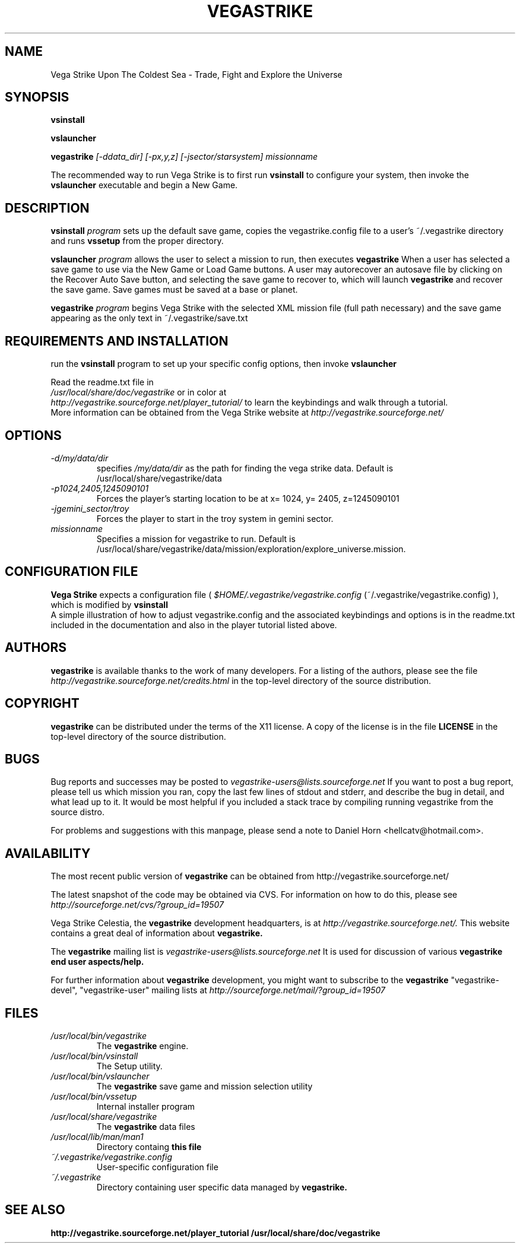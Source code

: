 .\" -*- nroff -*-
.TH VEGASTRIKE 1 "2020-02-14" "Version 0.5.3" "Vega Strike 0.5.3"
.SH NAME
Vega Strike Upon The Coldest Sea \- Trade, Fight and Explore the Universe
.SH SYNOPSIS
.BI "vsinstall" 
.PP
.BI "vslauncher"
.PP
.BI "vegastrike " "[-ddata_dir] [-px,y,z] [-jsector/starsystem]"
.IR missionname
.PP
The recommended way to run Vega Strike is to first run
.B 
vsinstall
to configure your system, then invoke the 
.B
vslauncher
executable and begin a New Game.
.SH DESCRIPTION
.B vsinstall
.I program
sets up the default save game, copies the vegastrike.config file to a user's ~/.vegastrike directory  and runs 
.B vssetup 
from the proper directory.
.PP
.B vslauncher
.I program
allows the user to select a mission to run, then executes
.B vegastrike
When a user has selected a save game to use via the New Game or Load Game buttons.  A user may autorecover an autosave file by clicking on the Recover Auto Save button, and selecting the save game to recover to, which will launch 
.B
vegastrike 
and recover the save game.  Save games must be saved at a base or planet.
.PP
.B vegastrike
.I program
begins Vega Strike with the selected XML mission file (full path necessary) and the save game appearing as the only text in ~/.vegastrike/save.txt
.PP
.SH REQUIREMENTS AND INSTALLATION
run the 
.B vsinstall
program to set up your specific config options, then invoke 
.B vslauncher
.PP
Read the readme.txt file in 
.br
.I "/usr/local/share/doc/vegastrike" 
or in color at 
.br
.I http://vegastrike.sourceforge.net/player_tutorial/
to learn the keybindings and walk through a tutorial.
.br
More information can be obtained from the Vega Strike website at
.I http://vegastrike.sourceforge.net/
.SH OPTIONS
.TP
.I -d/my/data/dir
specifies 
.I
/my/data/dir
as the path for finding the vega strike data. Default is /usr/local/share/vegastrike/data
.TP
.I -p1024,2405,1245090101
Forces the player's starting location to be at x= 1024, y= 2405, z=1245090101
.TP
.I -jgemini_sector/troy
Forces the player to start in the troy system in gemini sector.
.TP
.I missionname
Specifies a mission for vegastrike to run.  Default is /usr/local/share/vegastrike/data/mission/exploration/explore_universe.mission.

.SH CONFIGURATION FILE
.B Vega Strike
expects a configuration file (
.I $HOME/.vegastrike/vegastrike.config
(~/.vegastrike/vegastrike.config)
), which is modified by
.B vsinstall
.br
A simple illustration of how to adjust vegastrike.config and the associated keybindings and options is in the readme.txt included in the documentation and also in the player tutorial listed above.
.SH AUTHORS
.B vegastrike
is available thanks to the work of many developers. For a listing
of the authors, please see the file 
.I http://vegastrike.sourceforge.net/credits.html
in the top-level directory of the source distribution.
.SH COPYRIGHT
.B vegastrike
can be distributed under the terms of the X11 license. A copy of the
license is in the file
.B LICENSE
in the top-level directory of the source distribution.
.SH BUGS
.PP
Bug reports and successes may be posted to 
.I vegastrike-users@lists.sourceforge.net
If you want to post a bug report, please tell us which mission you ran, copy the last few lines of stdout and stderr, and describe the bug in detail, and what lead up to it.  It would be most helpful if you included a stack trace by compiling running vegastrike from the source distro.
.PP
For problems and suggestions with this manpage, please send a note to
Daniel Horn <hellcatv@hotmail.com>.
.SH AVAILABILITY
The most recent public version of 
.B vegastrike
can be obtained from http://vegastrike.sourceforge.net/
.PP
The latest snapshot of the code may be obtained via CVS.  For information
on how to do this, please see
.I
http://sourceforge.net/cvs/?group_id=19507
.PP
Vega Strike Celestia, the
.B vegastrike
development headquarters, is at
.I http://vegastrike.sourceforge.net/.
This website contains a great deal of information about
.B vegastrike.
.PP
The
.B vegastrike
mailing list is 
.I vegastrike-users@lists.sourceforge.net
It is used for discussion of various 
.B vegastrike end user aspects/help.
.PP
For further information about 
.B vegastrike
development, you might want to subscribe to the 
.B vegastrike
"vegastrike-devel", "vegastrike-user" mailing lists at
.I http://sourceforge.net/mail/?group_id=19507
.SH FILES
.PD 0
.TP
.I /usr/local/bin/vegastrike
The 
.B vegastrike
engine.
.TP
.I /usr/local/bin/vsinstall
The Setup utility.
.TP
.I /usr/local/bin/vslauncher
The 
.B vegastrike 
save game and mission selection utility
.TP 
.I /usr/local/bin/vssetup
Internal installer program
.TP 
.I /usr/local/share/vegastrike
The 
.B vegastrike
data files
.TP 
.I /usr/local/lib/man/man1
Directory containg
.B this file 
.TP
.I ~/.vegastrike/vegastrike.config
User-specific configuration file
.TP 
.I ~/.vegastrike
Directory containing user specific data managed by 
.B vegastrike. 

.SH "SEE ALSO"
.BR http://vegastrike.sourceforge.net/player_tutorial
.BR /usr/local/share/doc/vegastrike
